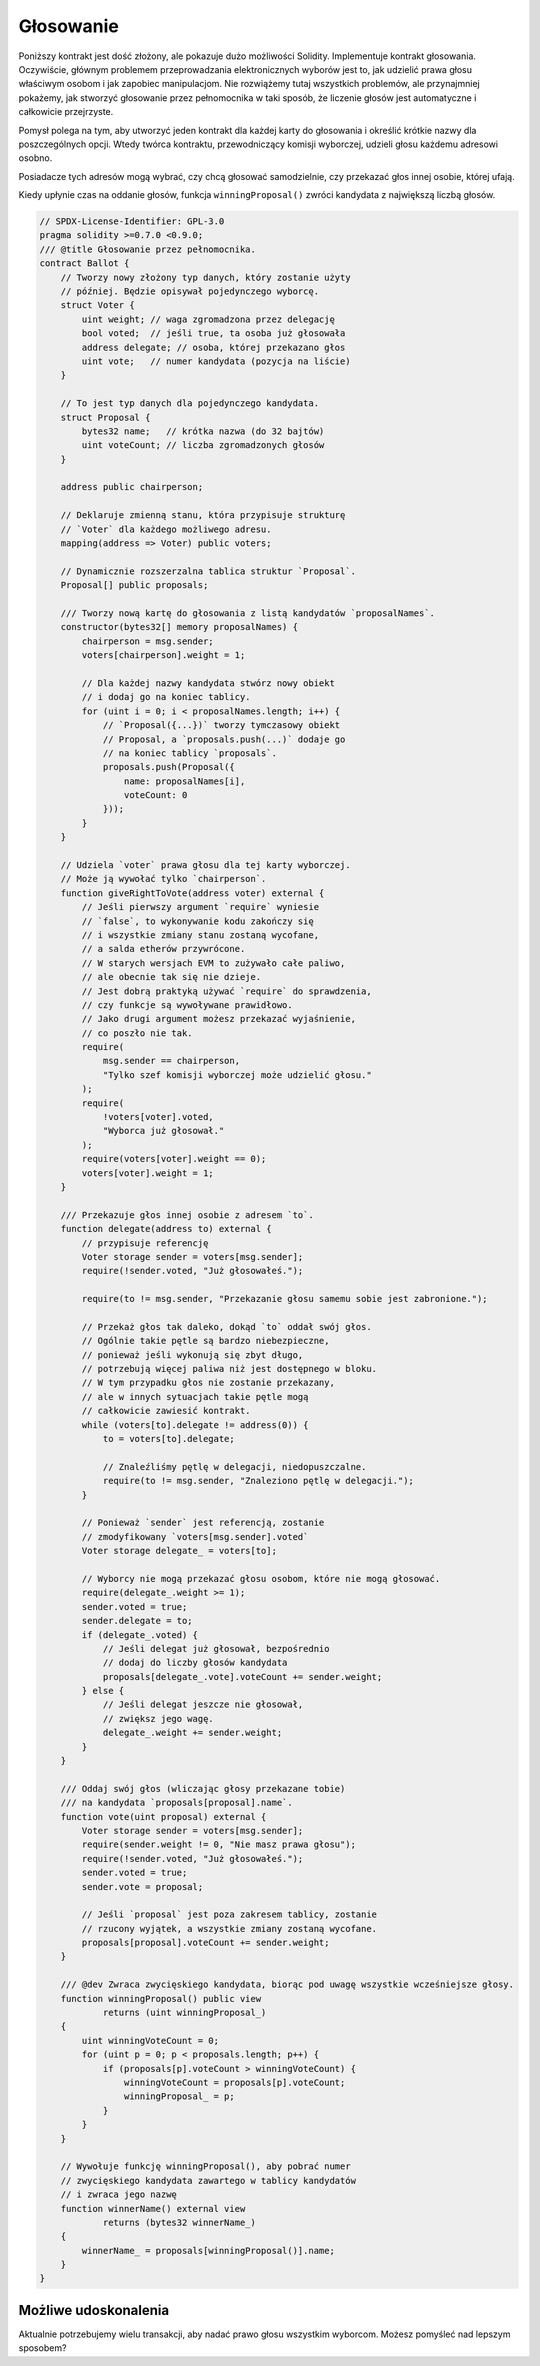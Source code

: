 .. index:: voting, ballot

.. _voting:

**********
Głosowanie
**********

Poniższy kontrakt jest dość złożony, ale pokazuje dużo możliwości Solidity. Implementuje kontrakt głosowania.
Oczywiście, głównym problemem przeprowadzania elektronicznych wyborów jest to, jak udzielić prawa głosu właściwym
osobom i jak zapobiec manipulacjom. Nie rozwiążemy tutaj wszystkich problemów, ale przynajmniej pokażemy, jak
stworzyć głosowanie przez pełnomocnika w taki sposób, że liczenie głosów jest automatyczne i całkowicie przejrzyste.

Pomysł polega na tym, aby utworzyć jeden kontrakt dla każdej karty do głosowania i określić krótkie nazwy dla
poszczególnych opcji. Wtedy twórca kontraktu, przewodniczący komisji wyborczej, udzieli głosu każdemu adresowi osobno.

Posiadacze tych adresów mogą wybrać, czy chcą głosować samodzielnie, czy przekazać głos innej osobie, której ufają.

Kiedy upłynie czas na oddanie głosów, funkcja ``winningProposal()`` zwróci kandydata z największą liczbą głosów.

.. code-block:: solidity

    // SPDX-License-Identifier: GPL-3.0
    pragma solidity >=0.7.0 <0.9.0;
    /// @title Głosowanie przez pełnomocnika.
    contract Ballot {
        // Tworzy nowy złożony typ danych, który zostanie użyty
        // później. Będzie opisywał pojedynczego wyborcę.
        struct Voter {
            uint weight; // waga zgromadzona przez delegację
            bool voted;  // jeśli true, ta osoba już głosowała
            address delegate; // osoba, której przekazano głos
            uint vote;   // numer kandydata (pozycja na liście)
        }

        // To jest typ danych dla pojedynczego kandydata.
        struct Proposal {
            bytes32 name;   // krótka nazwa (do 32 bajtów)
            uint voteCount; // liczba zgromadzonych głosów
        }

        address public chairperson;

        // Deklaruje zmienną stanu, która przypisuje strukturę
        // `Voter` dla każdego możliwego adresu.
        mapping(address => Voter) public voters;

        // Dynamicznie rozszerzalna tablica struktur `Proposal`.
        Proposal[] public proposals;

        /// Tworzy nową kartę do głosowania z listą kandydatów `proposalNames`.
        constructor(bytes32[] memory proposalNames) {
            chairperson = msg.sender;
            voters[chairperson].weight = 1;

            // Dla każdej nazwy kandydata stwórz nowy obiekt
            // i dodaj go na koniec tablicy.
            for (uint i = 0; i < proposalNames.length; i++) {
                // `Proposal({...})` tworzy tymczasowy obiekt
                // Proposal, a `proposals.push(...)` dodaje go
                // na koniec tablicy `proposals`.
                proposals.push(Proposal({
                    name: proposalNames[i],
                    voteCount: 0
                }));
            }
        }

        // Udziela `voter` prawa głosu dla tej karty wyborczej.
        // Może ją wywołać tylko `chairperson`.
        function giveRightToVote(address voter) external {
            // Jeśli pierwszy argument `require` wyniesie
            // `false`, to wykonywanie kodu zakończy się
            // i wszystkie zmiany stanu zostaną wycofane,
            // a salda etherów przywrócone.
            // W starych wersjach EVM to zużywało całe paliwo,
            // ale obecnie tak się nie dzieje.
            // Jest dobrą praktyką używać `require` do sprawdzenia,
            // czy funkcje są wywoływane prawidłowo.
            // Jako drugi argument możesz przekazać wyjaśnienie,
            // co poszło nie tak.
            require(
                msg.sender == chairperson,
                "Tylko szef komisji wyborczej może udzielić głosu."
            );
            require(
                !voters[voter].voted,
                "Wyborca już głosował."
            );
            require(voters[voter].weight == 0);
            voters[voter].weight = 1;
        }

        /// Przekazuje głos innej osobie z adresem `to`.
        function delegate(address to) external {
            // przypisuje referencję
            Voter storage sender = voters[msg.sender];
            require(!sender.voted, "Już głosowałeś.");

            require(to != msg.sender, "Przekazanie głosu samemu sobie jest zabronione.");

            // Przekaż głos tak daleko, dokąd `to` oddał swój głos.
            // Ogólnie takie pętle są bardzo niebezpieczne,
            // ponieważ jeśli wykonują się zbyt długo,
            // potrzebują więcej paliwa niż jest dostępnego w bloku.
            // W tym przypadku głos nie zostanie przekazany,
            // ale w innych sytuacjach takie pętle mogą
            // całkowicie zawiesić kontrakt.
            while (voters[to].delegate != address(0)) {
                to = voters[to].delegate;

                // Znaleźliśmy pętlę w delegacji, niedopuszczalne.
                require(to != msg.sender, "Znaleziono pętlę w delegacji.");
            }

            // Ponieważ `sender` jest referencją, zostanie
            // zmodyfikowany `voters[msg.sender].voted`
            Voter storage delegate_ = voters[to];

            // Wyborcy nie mogą przekazać głosu osobom, które nie mogą głosować.
            require(delegate_.weight >= 1);
            sender.voted = true;
            sender.delegate = to;
            if (delegate_.voted) {
                // Jeśli delegat już głosował, bezpośrednio
                // dodaj do liczby głosów kandydata
                proposals[delegate_.vote].voteCount += sender.weight;
            } else {
                // Jeśli delegat jeszcze nie głosował,
                // zwiększ jego wagę.
                delegate_.weight += sender.weight;
            }
        }

        /// Oddaj swój głos (wliczając głosy przekazane tobie)
        /// na kandydata `proposals[proposal].name`.
        function vote(uint proposal) external {
            Voter storage sender = voters[msg.sender];
            require(sender.weight != 0, "Nie masz prawa głosu");
            require(!sender.voted, "Już głosowałeś.");
            sender.voted = true;
            sender.vote = proposal;

            // Jeśli `proposal` jest poza zakresem tablicy, zostanie
            // rzucony wyjątek, a wszystkie zmiany zostaną wycofane.
            proposals[proposal].voteCount += sender.weight;
        }

        /// @dev Zwraca zwycięskiego kandydata, biorąc pod uwagę wszystkie wcześniejsze głosy.
        function winningProposal() public view
                returns (uint winningProposal_)
        {
            uint winningVoteCount = 0;
            for (uint p = 0; p < proposals.length; p++) {
                if (proposals[p].voteCount > winningVoteCount) {
                    winningVoteCount = proposals[p].voteCount;
                    winningProposal_ = p;
                }
            }
        }

        // Wywołuje funkcję winningProposal(), aby pobrać numer
        // zwycięskiego kandydata zawartego w tablicy kandydatów
        // i zwraca jego nazwę
        function winnerName() external view
                returns (bytes32 winnerName_)
        {
            winnerName_ = proposals[winningProposal()].name;
        }
    }


Możliwe udoskonalenia
=====================

Aktualnie potrzebujemy wielu transakcji, aby nadać prawo głosu
wszystkim wyborcom. Możesz pomyśleć nad lepszym sposobem?
